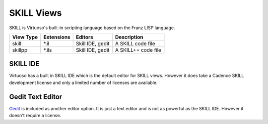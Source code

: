 SKILL Views
============
SKILL is Virtuoso's built-in scripting language based on the Franz LISP
language.

+-------------+-----------------+-------------+------------------------------+
| View Type   | Extensions      | Editors     | Description                  |
+=============+=================+=============+==============================+
| skill       | \*.il           | Skill IDE,  | A SKILL code file            |
|             |                 | gedit       |                              |
+-------------+-----------------+-------------+------------------------------+
| skillpp     | \*.ils          | Skill IDE,  | A SKILL++ code file          |
|             |                 | gedit       |                              |
+-------------+-----------------+-------------+------------------------------+

SKILL IDE
---------
Virtuoso has a built in SKILL IDE which is the default editor for SKILL
views.  However it does take a Cadence SKILL development license and only a
limited number of licenses are available.

Gedit Text Editor
-----------------
`Gedit <https://help.gnome.org/users/gedit/stable/>`_ is included as another
editor option.  It is just a text editor and is not as powerful as the SKILL IDE.
However it doesn't require a license.
